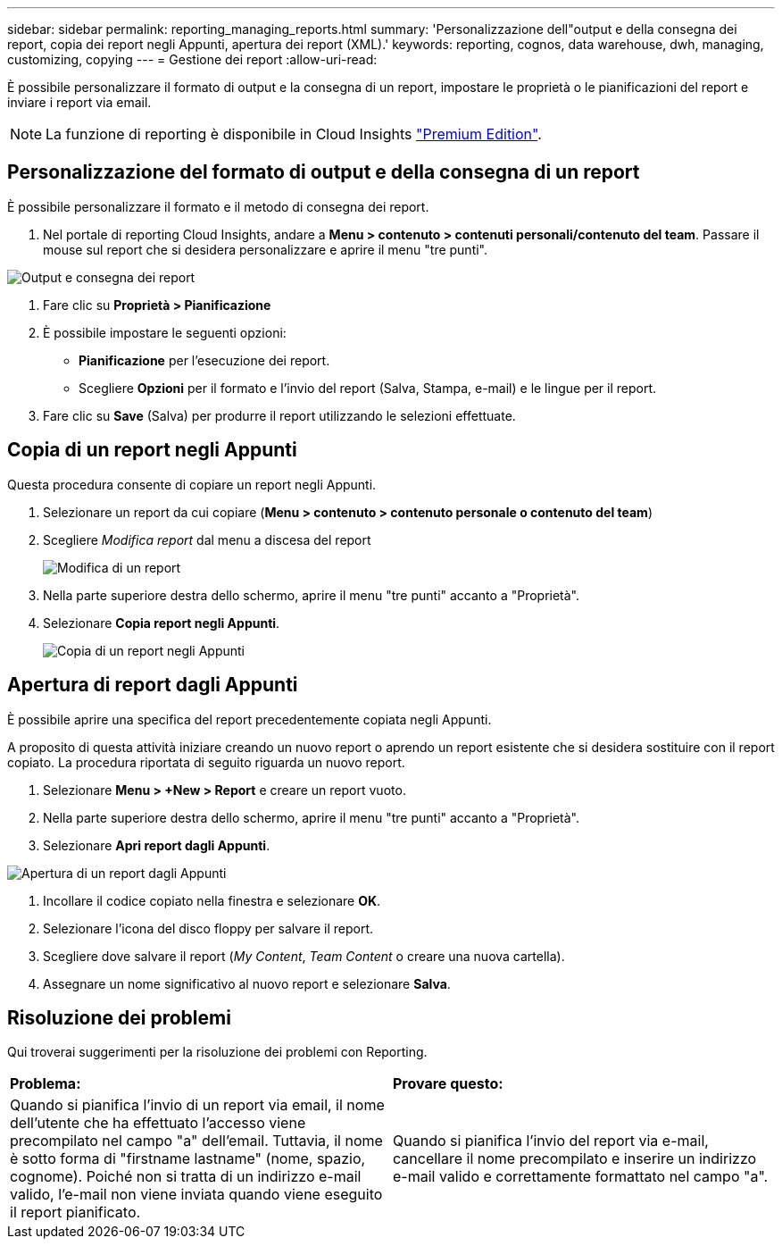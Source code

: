 ---
sidebar: sidebar 
permalink: reporting_managing_reports.html 
summary: 'Personalizzazione dell"output e della consegna dei report, copia dei report negli Appunti, apertura dei report (XML).' 
keywords: reporting, cognos, data warehouse, dwh, managing, customizing, copying 
---
= Gestione dei report
:allow-uri-read: 


[role="lead"]
È possibile personalizzare il formato di output e la consegna di un report, impostare le proprietà o le pianificazioni del report e inviare i report via email.


NOTE: La funzione di reporting è disponibile in Cloud Insights link:concept_subscribing_to_cloud_insights.html["Premium Edition"].



== Personalizzazione del formato di output e della consegna di un report

È possibile personalizzare il formato e il metodo di consegna dei report.

. Nel portale di reporting Cloud Insights, andare a *Menu > contenuto > contenuti personali/contenuto del team*. Passare il mouse sul report che si desidera personalizzare e aprire il menu "tre punti".


image:Reporting_Output_and_Delivery.png["Output e consegna dei report"]

. Fare clic su *Proprietà > Pianificazione*


. È possibile impostare le seguenti opzioni:
+
** *Pianificazione* per l'esecuzione dei report.
** Scegliere *Opzioni* per il formato e l'invio del report (Salva, Stampa, e-mail) e le lingue per il report.


. Fare clic su *Save* (Salva) per produrre il report utilizzando le selezioni effettuate.




== Copia di un report negli Appunti

Questa procedura consente di copiare un report negli Appunti.

. Selezionare un report da cui copiare (*Menu > contenuto > contenuto personale o contenuto del team*)
. Scegliere _Modifica report_ dal menu a discesa del report
+
image:Reporting_Edit_Report.png["Modifica di un report"]

. Nella parte superiore destra dello schermo, aprire il menu "tre punti" accanto a "Proprietà".
. Selezionare *Copia report negli Appunti*.
+
image:Reporting_Copy_To_Clipboard.png["Copia di un report negli Appunti"]





== Apertura di report dagli Appunti

È possibile aprire una specifica del report precedentemente copiata negli Appunti.

A proposito di questa attività iniziare creando un nuovo report o aprendo un report esistente che si desidera sostituire con il report copiato. La procedura riportata di seguito riguarda un nuovo report.

. Selezionare *Menu > +New > Report* e creare un report vuoto.
. Nella parte superiore destra dello schermo, aprire il menu "tre punti" accanto a "Proprietà".
. Selezionare *Apri report dagli Appunti*.


image:Reporting_Open_From_Clipboard.png["Apertura di un report dagli Appunti"]

. Incollare il codice copiato nella finestra e selezionare *OK*.
. Selezionare l'icona del disco floppy per salvare il report.
. Scegliere dove salvare il report (_My Content_, _Team Content_ o creare una nuova cartella).
. Assegnare un nome significativo al nuovo report e selezionare *Salva*.




== Risoluzione dei problemi

Qui troverai suggerimenti per la risoluzione dei problemi con Reporting.

|===


| *Problema:* | *Provare questo:* 


| Quando si pianifica l'invio di un report via email, il nome dell'utente che ha effettuato l'accesso viene precompilato nel campo "a" dell'email. Tuttavia, il nome è sotto forma di "firstname lastname" (nome, spazio, cognome). Poiché non si tratta di un indirizzo e-mail valido, l'e-mail non viene inviata quando viene eseguito il report pianificato. | Quando si pianifica l'invio del report via e-mail, cancellare il nome precompilato e inserire un indirizzo e-mail valido e correttamente formattato nel campo "a". 
|===